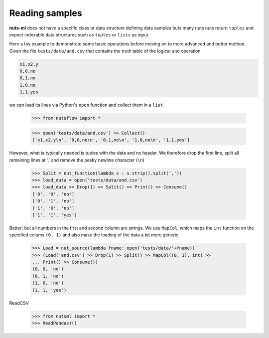 .. _reader:

Reading samples
===============

**nuts-ml** does not have a specific class or data structure defining data samples
buts many nuts nuts return ``tuples`` and expect indexable data structures such as
``tuples`` or ``lists`` as input.

Here a toy example to demonstrate some basic operations before moving on to more advanced
and better method. Given the file ``tests/data/and.csv`` that contains the truth table
of the logical ``and`` operation

.. code::

  x1,x2,y
  0,0,no
  0,1,no
  1,0,no
  1,1,yes

we can load its lines via Python's ``open`` function and collect them in a ``list``

  >>> from nutsflow import *

  >>> open('tests/data/and.csv') >> Collect()
  ['x1,x2,y\n', '0,0,no\n', '0,1,no\n', '1,0,no\n', '1,1,yes']

However, what is typically needed is tuples with the data and no header. 
We therefore drop the first line, split all remaining lines at ',' and remove the 
pesky newline character (``\n``) 

  >>> Split = nut_function(lambda s : s.strip().split(','))
  >>> load_data = open('tests/data/and.csv')
  >>> load_data >> Drop(1) >> Split() >> Print() >> Consume()
  ['0', '0', 'no']
  ['0', '1', 'no']
  ['1', '0', 'no']
  ['1', '1', 'yes']

Better; but all numbers in the first and second column are strings. We use
``MapCol``, which maps the ``int`` function on the specified colums ``(0, 1)`` 
and also make the loading of the data a bit more generic

  >>> Load = nut_source(lambda fname: open('tests/data/'+fname))
  >>> (Load('and.csv') >> Drop(1) >> Split() >> MapCol((0, 1), int) >>
  ... Print() >> Consume())
  (0, 0, 'no')
  (0, 1, 'no')
  (1, 0, 'no')
  (1, 1, 'yes')


ReadCSV

  >>> from nutsml import *
  >>> ReadPandas)()


